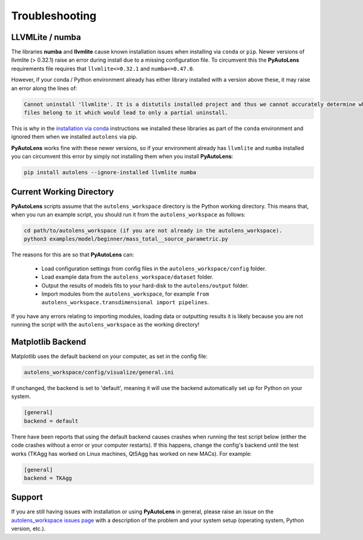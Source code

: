 .. _troubleshooting:

Troubleshooting
===============

LLVMLite / numba
----------------

The libraries **numba** and **llvmlite** cause known installation issues when installing via ``conda`` or ``pip``.
Newer versions of llvmlite (> 0.32.1) raise an error during install due to a missing configuration file. To circumvent
this the **PyAutoLens** requirements file requires that ``llvmlite<=0.32.1`` and ``numba<=0.47.0``.

However, if your conda / Python environment already has either library installed with a version above these, it may
raise an error along the lines of:

.. code-block:: bash

   Cannot uninstall 'llvmlite'. It is a distutils installed project and thus we cannot accurately determine which
   files belong to it which would lead to only a partial uninstall.

This is why in the `installation via conda <https://pyautolens.readthedocs.io/en/latest/installation/conda.html>`_
instructions we installed these libraries as part of the ``conda`` environment and ignored them when we installed
``autolens`` via pip.

**PyAutoLens** works fine with these newer versions, so if your environment already has ``llvmlite`` and ``numba``
installed you can circumvent this error by simply not installing them when you install **PyAutoLens**:

.. code-block:: bash

    pip install autolens --ignore-installed llvmlite numba


Current Working Directory
-------------------------

**PyAutoLens** scripts assume that the ``autolens_workspace`` directory is the Python working directory. This means
that, when you run an example script, you should run it from the ``autolens_workspace`` as follows:

.. code-block:: bash

    cd path/to/autolens_workspace (if you are not already in the autolens_workspace).
    python3 examples/model/beginner/mass_total__source_parametric.py

The reasons for this are so that **PyAutoLens** can:

 - Load configuration settings from config files in the ``autolens_workspace/config`` folder.
 - Load example data from the ``autolens_workspace/dataset`` folder.
 - Output the results of models fits to your hard-disk to the ``autolens/output`` folder.
 - Import modules from the ``autolens_workspace``, for example ``from autolens_workspace.transdimensional import pipelines``.

If you have any errors relating to importing modules, loading data or outputting results it is likely because you
are not running the script with the ``autolens_workspace`` as the working directory!

Matplotlib Backend
------------------

Matplotlib uses the default backend on your computer, as set in the config file:

.. code-block:: bash

    autolens_workspace/config/visualize/general.ini

If unchanged, the backend is set to 'default', meaning it will use the backend automatically set up for Python on
your system.

.. code-block:: bash

    [general]
    backend = default

There have been reports that using the default backend causes crashes when running the test script below (either the
code crashes without a error or your computer restarts). If this happens, change the config's backend until the test
works (TKAgg has worked on Linux machines, Qt5Agg has worked on new MACs). For example:

.. code-block:: bash

    [general]
    backend = TKAgg

Support
-------

If you are still having issues with installation or using **PyAutoLens** in general, please raise an issue on the
`autolens_workspace issues page <https://github.com/Jammy2211/autolens_workspace/issues>`_ with a description of the
problem and your system setup (operating system, Python version, etc.).
